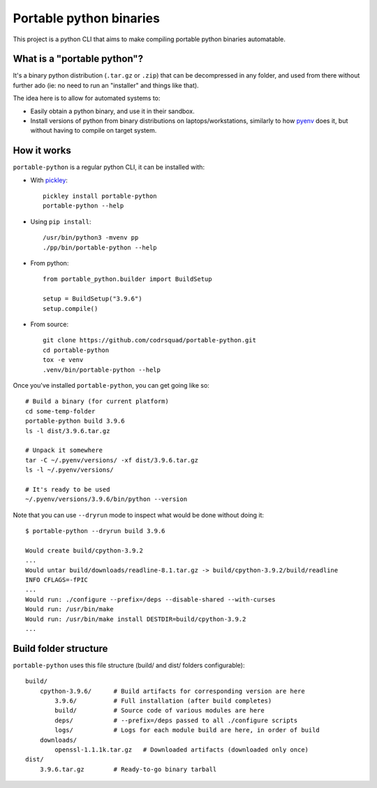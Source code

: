 Portable python binaries
========================

.. image:: https://img.shields.io/pypi/v/portable-python.svg
    :target: https://pypi.org/project/portable-python/
    :alt: Version on pypi

.. image:: https://github.com/codrsquad/portable-python/workflows/Tests/badge.svg
    :target: https://github.com/codrsquad/portable-python/actions
    :alt: Tested with Github Actions

.. image:: https://codecov.io/gh/codrsquad/portable-python/branch/main/graph/badge.svg
    :target: https://codecov.io/gh/codrsquad/portable-python
    :alt: Test coverage

.. image:: https://img.shields.io/pypi/pyversions/portable-python.svg
    :target: https://github.com/codrsquad/portable-python
    :alt: Python versions tested (link to github project)


This project is a python CLI that aims to make compiling portable python binaries automatable.


What is a "portable python"?
----------------------------

It's a binary python distribution (``.tar.gz`` or ``.zip``) that can be decompressed
in any folder, and used from there without further ado (ie: no need to run an "installer"
and things like that).

The idea here is to allow for automated systems to:

- Easily obtain a python binary, and use it in their sandbox.

- Install versions of python from binary distributions on laptops/workstations,
  similarly to how pyenv_ does it, but without having to compile on target system.


How it works
------------

``portable-python`` is a regular python CLI, it can be installed with:

- With pickley_::

    pickley install portable-python
    portable-python --help

- Using ``pip install``::

    /usr/bin/python3 -mvenv pp
    ./pp/bin/portable-python --help

- From python::

    from portable_python.builder import BuildSetup

    setup = BuildSetup("3.9.6")
    setup.compile()


- From source::

    git clone https://github.com/codrsquad/portable-python.git
    cd portable-python
    tox -e venv
    .venv/bin/portable-python --help


Once you've installed ``portable-python``, you can get going like so::

    # Build a binary (for current platform)
    cd some-temp-folder
    portable-python build 3.9.6
    ls -l dist/3.9.6.tar.gz

    # Unpack it somewhere
    tar -C ~/.pyenv/versions/ -xf dist/3.9.6.tar.gz
    ls -l ~/.pyenv/versions/

    # It's ready to be used
    ~/.pyenv/versions/3.9.6/bin/python --version


Note that you can use ``--dryrun`` mode to inspect what would be done without doing it::

    $ portable-python --dryrun build 3.9.6

    Would create build/cpython-3.9.2
    ...
    Would untar build/downloads/readline-8.1.tar.gz -> build/cpython-3.9.2/build/readline
    INFO CFLAGS=-fPIC
    ...
    Would run: ./configure --prefix=/deps --disable-shared --with-curses
    Would run: /usr/bin/make
    Would run: /usr/bin/make install DESTDIR=build/cpython-3.9.2
    ...


Build folder structure
----------------------

``portable-python`` uses this file structure (build/ and dist/ folders configurable)::

    build/
        cpython-3.9.6/      # Build artifacts for corresponding version are here
            3.9.6/          # Full installation (after build completes)
            build/          # Source code of various modules are here
            deps/           # --prefix=/deps passed to all ./configure scripts
            logs/           # Logs for each module build are here, in order of build
        downloads/
            openssl-1.1.1k.tar.gz   # Downloaded artifacts (downloaded only once)
    dist/
        3.9.6.tar.gz        # Ready-to-go binary tarball



.. _pyenv: https://github.com/pyenv/pyenv

.. _pickley: https://pypi.org/project/pickley/
